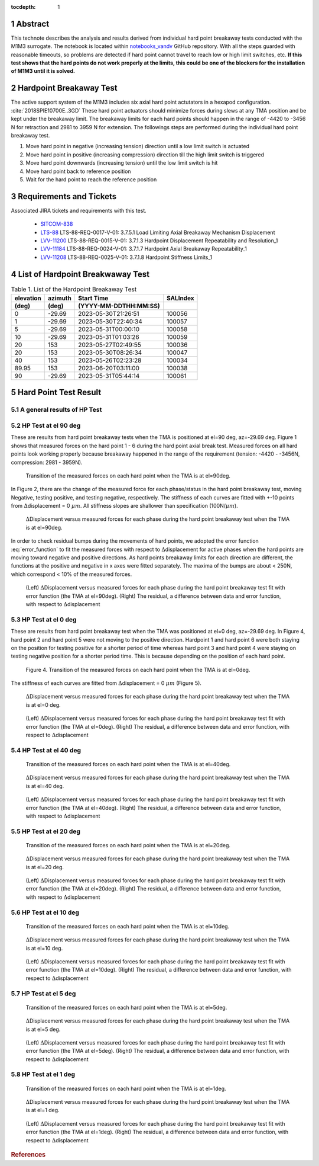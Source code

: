 :tocdepth: 1

.. sectnum::

.. Metadata such as the title, authors, and description are set in metadata.yaml

.. TODO: Delete the note below before merging new content to the main branch.

Abstract
========

This technote describes the analysis and results derived from individual hard point breakaway tests conducted with the M1M3 surrogate.
The notebook is located within `notebooks_vandv <https://github.com/lsst-sitcom/notebooks_vandv/blob/tickets/SITCOM-838/notebooks/tel_and_site/subsys_req_ver/m1m3/SITCOM-838_Anaysis.ipynb>`_ GitHub repository.
With all the steps guarded with reasonable timeouts, so problems are detected if hard point cannot travel to reach low or high limit switches, etc.
**If this test shows that the hard points do not work properly at the limits, this could be one of the blockers for the installation of M1M3 until it is solved.** 



Hardpoint Breakaway Test
========================

The active support system of the M1M3 includes six axial hard point actutators in a hexapod configuration. :cite:`2018SPIE10700E..3GD`
These hard point actuators should minimize forces during slews at any TMA position and be kept under the breakaway limit. 
The breakaway limits for each hard points should happen in the range of -4420 to -3456 N for retraction and 2981 to 3959 N for extension.
The followings steps are performed during the individual hard point breakaway test.

1. Move hard point in negative (increasing tension) direction until a low limit switch is actuated

2. Move hard point in positive (increasing compression) direction till the high limit switch is triggered

3. Move hard point downwards (increasing tension) until the low limit switch is hit

4. Move hard point back to reference position

5. Wait for the hard point to reach the reference position

.. todo::

    Check if there are limit switches for this. 
    Confirm sentences in the first section. 

Requirements and Tickets
========================

Associated JIRA tickets and requirements with this test. 

    - `SITCOM-838 <https://jira.lsstcorp.org/browse/SITCOM-838>`_
    - `LTS-88 <https://docushare.lsst.org/docushare/dsweb/Get/LTS-88>`_ LTS-88-REQ-0017-V-01: 3.7.5.1 Load Limiting Axial Breakaway Mechanism Displacement
    - `LVV-11200 <https://jira.lsstcorp.org/browse/LVV-11200>`_ LTS-88-REQ-0015-V-01: 3.7.1.3 Hardpoint Displacement Repeatability and Resolution_1
    - `LVV-11184 <https://jira.lsstcorp.org/browse/LVV-11184>`_ LTS-88-REQ-0024-V-01: 3.7.1.7 Hardpoint Axial Breakaway Repeatability_1
    - `LVV-11208 <https://jira.lsstcorp.org/browse/LVV-11208>`_ LTS-88-REQ-0025-V-01: 3.7.1.8 Hardpoint Stiffness Limits_1



List of Hardpoint Breakwaway Test
=================================

.. _table-label:

.. table:: Table 1. List of the Hardpoint Breakaway Test


    +----------+--------+----------------------+----------+ 
    | elevation| azimuth| Start Time           | SALIndex |
    +----------+--------+----------------------+----------+ 
    | (deg)    | (deg)  | (YYYY-MM-DDTHH:MM:SS)|          |
    +==========+========+======================+==========+ 
    | 0        | -29.69	| 2023-05-30T21:26:51  | 100056   |
    +----------+--------+----------------------+----------+ 
    | 1        | -29.69 | 2023-05-30T22:40:34  | 100057   |
    +----------+--------+----------------------+----------+ 
    | 5        | -29.69 | 2023-05-31T00:00:10  | 100058   |
    +----------+--------+----------------------+----------+ 
    | 10       | -29.69 | 2023-05-31T01:03:26  | 100059   |
    +----------+--------+----------------------+----------+ 
    | 20       | 153    | 2023-05-27T02:49:55  | 100036   |
    +----------+--------+----------------------+----------+ 
    | 20       | 153    | 2023-05-30T08:26:34  | 100047   |
    +----------+--------+----------------------+----------+ 
    | 40       | 153    | 2023-05-26T02:23:28  | 100034   |
    +----------+--------+----------------------+----------+ 
    | 89.95    | 153    | 2023-06-20T03:11:00  | 100038   |
    +----------+--------+----------------------+----------+ 
    | 90       | -29.69 | 2023-05-31T05:44:14  | 100061   |  
    +----------+--------+----------------------+----------+ 



Hard Point Test Result 
======================


A general results of HP Test
----------------------------
.. todo:: 
   - General results from HP test
   - More detailed description for results from HP tests. 


HP Test at el 90 deg
--------------------

These are results from hard point breakaway tests when the TMA is positioned at el=90 deg, az=-29.69 deg.  
Figure 1 shows that measured forces on the hard point 1 - 6 during the hard point axial break test.
Measured forces on all hard points look working properly because breakaway happened in the range of the requirement (tension: -4420 - -3456N, compression: 2981 - 3959N). 

.. Todo::

   More detailed descriptions and explanations might be further needed. 
 
.. figure:: /_static/m1m3004_hp_timeline_El_90.png
   
   Transition of the measured forces on each hard point when the TMA is at el=90deg. 


In Figure 2, there are the change of the measured force for each phase/status in the hard point breakaway test, moving Negative, testing positive, and testing negative, respectively. 
The stiffness of each curves are fitted with +-10 points from :math:`\Delta`\displacement = 0 :math:`{\mu}m`. 
All stiffness slopes are shallower than specification (100N/:math:`{\mu}m`). 
 
.. figure:: /_static/Force_displacement_salidx_100061_El_90.png
   :scale: 45 %

   :math:`\Delta`\Displacement versus measured forces for each phase during the hard point breakaway test when the TMA is at el=90deg. 

In order to check residual bumps during the movements of hard points, we adopted the error function :eq:`error_function` to fit the measured forces with respect to :math:`\Delta`\displacement for active phases when the hard points are moving toward negative and positive directions.  
As hard points breakaway limits for each direction are different, the functions at the positive and negative in x axes were fitted separately.    
The maxima of the bumps are about < 250\N, which correspond < 10\% of the measured forces.  
 

.. math:: erf(x) = {\frac{2}{\sqrt{\pi}} \int_{0}^{x} e^{-t^2}\,dt}
   :label: error_function 



.. figure:: /_static/Force_displacement_fitting_residual_salidx_100061_El_90.png
   
   (Left) :math:`\Delta`\Displacement versus measured forces for each phase during the hard point breakaway test fit with error function (the TMA at el=90deg). (Right) The residual, a difference between data and error function, with respect to :math:`\Delta`\displacement 




HP Test at el 0 deg
--------------------


These are results from hard point breakaway test when the TMA was positioned at el=0 deg, az=-29.69 deg. 
In Figure 4, hard point 2 and hard point 5 were not moving to the positive direction. 
Hardpoint 1 and hard point 6 were both staying on the position for testing positive for a shorter period of time whereas hard point 3 and hard point 4 were staying on testing negative position for a shorter period time.  
This is because depending on the position of each hard point.  

.. todo:: 
    - Reference cross check



.. figure:: /_static/m1m3004_hp_timeline_El_0.png
   
    Figure 4. Transition of the measured forces on each hard point when the TMA is at el=0deg. 

The stiffness of each curves are fitted from :math:`\Delta`\displacement = 0 :math:`{\mu}m` (Figure 5). 

.. figure:: /_static/Force_displacement_salidx_100056_El_0.png
   :scale: 45 %

   :math:`\Delta`\Displacement versus measured forces for each phase during the hard point breakaway test when the TMA is at el=0 deg.  


.. figure:: /_static/Force_displacement_fitting_residual_salidx_100056_El_0.png
   
   (Left) :math:`\Delta`\Displacement versus measured forces for each phase during the hard point breakaway test fit with error function (the TMA at el=0deg). (Right) The residual, a difference between data and error function, with respect to :math:`\Delta`\displacement 


HP Test at el 40 deg
--------------------

.. figure:: /_static/m1m3004_hp_timeline_El_40.png
   
   Transition of the measured forces on each hard point when the TMA is at el=40deg. 

.. figure:: /_static/Force_displacement_salidx_100034_El_40.png
   :scale: 45 %

   :math:`\Delta`\Displacement versus measured forces for each phase during the hard point breakaway test when the TMA is at el=40 deg.  

.. figure:: /_static/Force_displacement_fitting_residual_salidx_100034_El_40.png
   
   (Left) :math:`\Delta`\Displacement versus measured forces for each phase during the hard point breakaway test fit with error function (the TMA at el=40deg). (Right) The residual, a difference between data and error function, with respect to :math:`\Delta`\displacement 


HP Test at el 20 deg
--------------------

.. figure:: /_static/m1m3004_hp_timeline_El_20.png
   
   Transition of the measured forces on each hard point when the TMA is at el=20deg. 

.. figure:: /_static/Force_displacement_salidx_100036_El_20.png
   :scale: 45 %

   :math:`\Delta`\Displacement versus measured forces for each phase during the hard point breakaway test when the TMA is at el=20 deg.  

.. figure:: /_static/Force_displacement_fitting_residual_salidx_100036_El_20.png
   
   (Left) :math:`\Delta`\Displacement versus measured forces for each phase during the hard point breakaway test fit with error function (the TMA at el=20deg). (Right) The residual, a difference between data and error function, with respect to :math:`\Delta`\displacement 


HP Test at el 10 deg
--------------------

.. figure:: /_static/m1m3004_hp_timeline_El_10.png
   
   Transition of the measured forces on each hard point when the TMA is at el=10deg. 

.. figure:: /_static/Force_displacement_salidx_100059_El_10.png
   :scale: 45 %

   :math:`\Delta`\Displacement versus measured forces for each phase during the hard point breakaway test when the TMA is at el=10 deg.  

.. figure:: /_static/Force_displacement_fitting_residual_salidx_100059_El_10.png
   
   (Left) :math:`\Delta`\Displacement versus measured forces for each phase during the hard point breakaway test fit with error function (the TMA at el=10deg). (Right) The residual, a difference between data and error function, with respect to :math:`\Delta`\displacement 


HP Test at el 5 deg
--------------------

.. figure:: /_static/m1m3004_hp_timeline_El_5.png
   
   Transition of the measured forces on each hard point when the TMA is at el=5deg. 

.. figure:: /_static/Force_displacement_salidx_100058_El_5.png
   :scale: 45 %

   :math:`\Delta`\Displacement versus measured forces for each phase during the hard point breakaway test when the TMA is at el=5 deg.  

.. figure:: /_static/Force_displacement_fitting_residual_salidx_100058_El_5.png
   
   (Left) :math:`\Delta`\Displacement versus measured forces for each phase during the hard point breakaway test fit with error function (the TMA at el=5deg). (Right) The residual, a difference between data and error function, with respect to :math:`\Delta`\displacement 


HP Test at el 1 deg
--------------------

.. figure:: /_static/m1m3004_hp_timeline_El_1.png
   
   Transition of the measured forces on each hard point when the TMA is at el=1deg. 

.. figure:: /_static/Force_displacement_salidx_100057_El_1.png
   :scale: 45 %

   :math:`\Delta`\Displacement versus measured forces for each phase during the hard point breakaway test when the TMA is at el=1 deg.  

.. figure:: /_static/Force_displacement_fitting_residual_salidx_100057_El_1.png
   
   (Left) :math:`\Delta`\Displacement versus measured forces for each phase during the hard point breakaway test fit with error function (the TMA at el=1deg). (Right) The residual, a difference between data and error function, with respect to :math:`\Delta`\displacement 


.. rubric:: References

.. bibliography:: local.bib lsstbib/books.bib lsstbib/lsst.bib lsstbib/lsst-dm.bib lsstbib/refs.bib lsstbib/refs_ads.bib
   :style: lsst_aa
